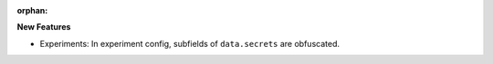 :orphan:

**New Features**

-  Experiments: In experiment config, subfields of ``data.secrets`` are obfuscated.

